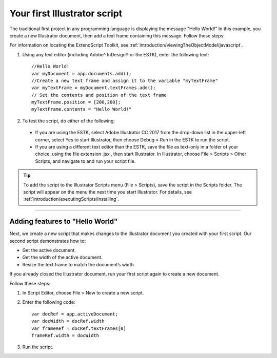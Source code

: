 .. _scriptingJavascript/yourFirstScript:

Your first Illustrator script
################################################################################

The traditional first project in any programming language is displaying the message "Hello World!" In this
example, you create a new Illustrator document, then add a text frame containing this message. Follow
these steps:

For information on locating the ExtendScript Toolkit, see :ref:`introduction/viewingTheObjectModel/javascript`.

1. Using any text editor (including Adobe^ InDesign® or the ESTK), enter the following text::

    //Hello World!
    var myDocument = app.documents.add();
    //Create a new text frame and assign it to the variable "myTextFrame"
    var myTextFrame = myDocument.textFrames.add();
    // Set the contents and position of the text frame
    myTextFrame.position = [200,200];
    myTextFrame.contents = "Hello World!"

2. To test the script, do either of the following:

  - If you are using the ESTK, select Adobe lllustrator CC 2017 from the drop-down list in the upper-left corner, select Yes to start Illustrator, then choose Debug > Run in the ESTK to run the script.
  - If you are using a different text editor than the ESTK, save the file as text-only in a folder of your choice, using the file extension .jsx , then start Illustrator. In Illustrator, choose File > Scripts > Other Scripts, and navigate to and run your script file.

.. tip::
  To add the script to the Illustrator Scripts menu (File > Scripts), save the script in the Scripts folder. The script will appear on the menu the next time you start Illustrator. For details, see :ref:`introduction/executingScripts/installing`.

----

Adding features to "Hello World"
================================================================================

Next, we create a new script that makes changes to the Illustrator document you created with your first
script. Our second script demonstrates how to:

- Get the active document.
- Get the width of the active document.
- Resize the text frame to match the document’s width.

If you already closed the Illustrator document, run your first script again to create a new document.

Follow these steps:

1. In Script Editor, choose File > New to create a new script.
2. Enter the following code::

    var docRef = app.activeDocument;
    var docWidth = docRef.width
    var frameRef = docRef.textFrames[0]
    frameRef.width = docWidth

3. Run the script.
